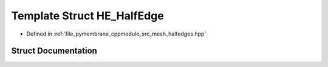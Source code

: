 .. _exhale_struct_struct_h_e___half_edge:

Template Struct HE_HalfEdge
===========================

- Defined in :ref:`file_pymembrane_cppmodule_src_mesh_halfedges.hpp`


Struct Documentation
--------------------


.. doxygenstruct:: HE_HalfEdge
   :project: pymembrane
   :members:
   :protected-members:
   :undoc-members:
